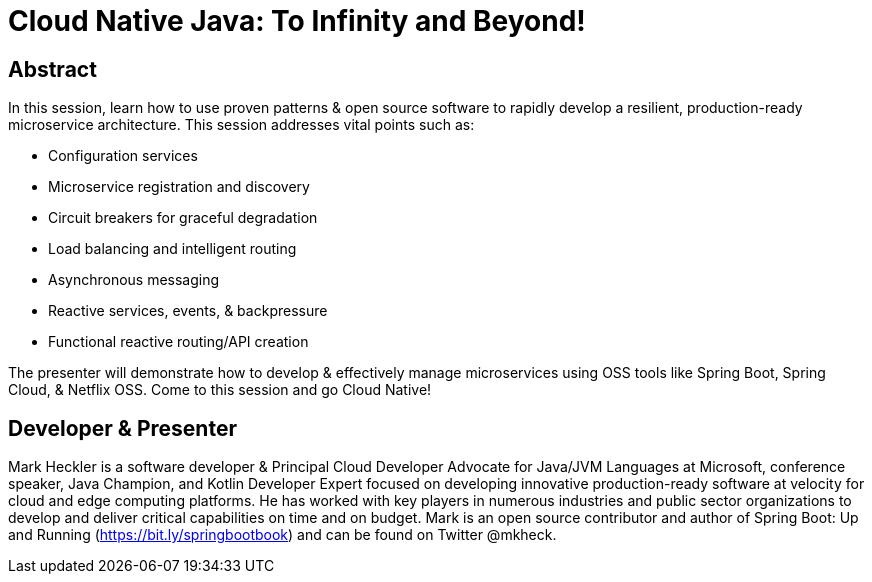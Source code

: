 = Cloud Native Java: To Infinity and Beyond!

== Abstract

In this session, learn how to use proven patterns & open source software to rapidly develop a resilient, production-ready microservice architecture. This session addresses vital points such as:

* Configuration services
* Microservice registration and discovery
* Circuit breakers for graceful degradation
* Load balancing and intelligent routing
* Asynchronous messaging
* Reactive services, events, & backpressure
* Functional reactive routing/API creation

The presenter will demonstrate how to develop & effectively manage microservices using OSS tools like Spring Boot, Spring Cloud, & Netflix OSS. Come to this session and go Cloud Native!

== Developer & Presenter

Mark Heckler is a software developer & Principal Cloud Developer Advocate for Java/JVM Languages at Microsoft, conference speaker, Java Champion, and Kotlin Developer Expert focused on developing innovative production-ready software at velocity for cloud and edge computing platforms. He has worked with key players in numerous industries and public sector organizations to develop and deliver critical capabilities on time and on budget. Mark is an open source contributor and author of Spring Boot: Up and Running (https://bit.ly/springbootbook) and can be found on Twitter @mkheck.
